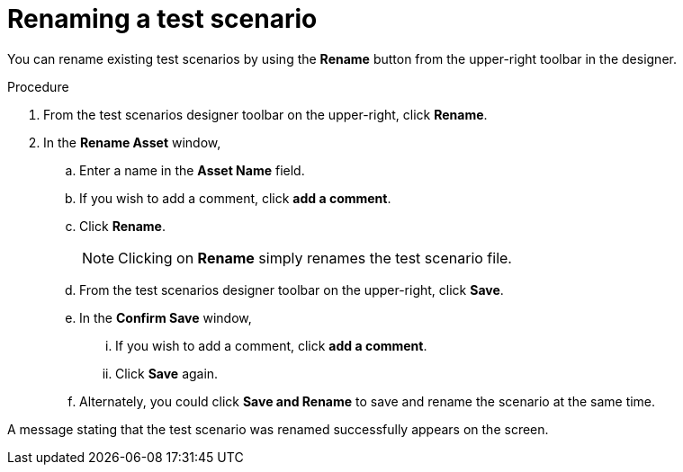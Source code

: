[id='test-designer-rename-test-proc']
= Renaming a test scenario

You can rename existing test scenarios by using the *Rename* button from the upper-right toolbar in the designer.

.Procedure
. From the test scenarios designer toolbar on the upper-right, click *Rename*.
. In the *Rename Asset* window,
.. Enter a name in the *Asset Name* field.
.. If you wish to add a comment, click *add a comment*.
.. Click *Rename*.
+
[NOTE]
====
Clicking on *Rename* simply renames the test scenario file.
====
+
.. From the test scenarios designer toolbar on the upper-right, click *Save*.
.. In the *Confirm Save* window,
... If you wish to add a comment, click *add a comment*.
... Click *Save* again.
.. Alternately, you could click *Save and Rename* to save and rename the scenario at the same time.

A message stating that the test scenario was renamed successfully appears on the screen.
